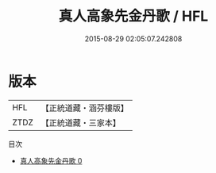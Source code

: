 #+TITLE: 真人高象先金丹歌 / HFL

#+DATE: 2015-08-29 02:05:07.242808
* 版本
 |       HFL|【正統道藏・涵芬樓版】|
 |      ZTDZ|【正統道藏・三家本】|
目次
 - [[file:KR5d0102_000.txt][真人高象先金丹歌 0]]
